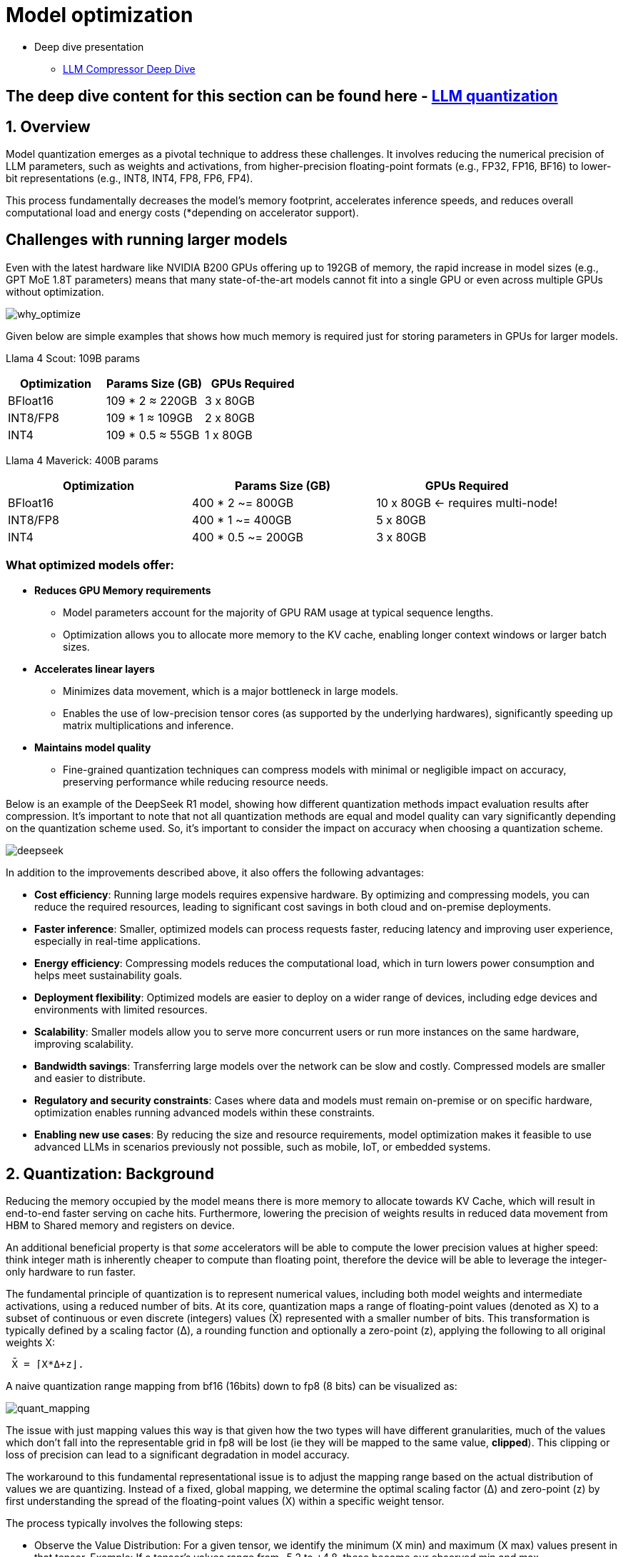 :imagesdir: ../assets/images
= Model optimization

* Deep dive presentation 
- link:https://docs.google.com/presentation/d/1_CKoP4EcjKNv7ykYplQNIjvyru9xp2Hn/edit[LLM Compressor Deep Dive]

== The deep dive content for this section can be found here - link:https://docs.google.com/presentation/d/1_CKoP4EcjKNv7ykYplQNIjvyru9xp2Hn/edit?slide=id.g363272ea3ef_0_162#slide=id.g363272ea3ef_0_162[LLM quantization]


== 1. Overview

Model quantization emerges as a pivotal technique to address these challenges. 
It involves reducing the numerical precision of LLM parameters, such as weights and activations, 
from higher-precision floating-point formats (e.g., FP32, FP16, BF16) to lower-bit representations (e.g., INT8, INT4, FP8, FP6, FP4).

This process fundamentally decreases the model's memory footprint, accelerates inference speeds, and reduces overall computational load 
and energy costs (*depending on accelerator support).


== Challenges with running larger models

Even with the latest hardware like NVIDIA B200 GPUs offering up to 192GB of memory, the rapid increase in model sizes (e.g., GPT MoE 1.8T parameters) means that many state-of-the-art models cannot fit into a single GPU or even across multiple GPUs without optimization.

image::why-optimize.png[why_optimize]

Given below are simple examples that shows how much memory is required just for storing parameters in GPUs for larger models.

Llama 4 Scout: 109B params 

[cols="2,2,2", options="header"]
|===
| Optimization | Params Size (GB) | GPUs Required

| BFloat16
| 109 * 2 ≈ 220GB
| 3 x 80GB

| INT8/FP8
| 109 * 1 ≈ 109GB
| 2 x 80GB

| INT4
| 109 * 0.5 ≈ 55GB
| 1 x 80GB
|===

Llama 4 Maverick: 400B params

[cols="2,2,2", options="header"]
|===
| Optimization | Params Size (GB) | GPUs Required

|BFloat16
|   400 * 2 ~= 800GB
|10 x 80GB ← requires multi-node!

|INT8/FP8
|  400 * 1 ~= 400GB
|  5 x 80GB

|INT4
|400 * 0.5 ~= 200GB
|  3 x 80GB
|===

=== What optimized models offer:

* **Reduces GPU Memory requirements**
** Model parameters account for the majority of GPU RAM usage at typical sequence lengths.
** Optimization allows you to allocate more memory to the KV cache, enabling longer context windows or larger batch sizes.

* **Accelerates linear layers**
** Minimizes data movement, which is a major bottleneck in large models.
** Enables the use of low-precision tensor cores (as supported by the underlying hardwares), significantly speeding up matrix multiplications and inference.

* **Maintains model quality**
** Fine-grained quantization techniques can compress models with minimal or negligible impact on accuracy, preserving performance while reducing resource needs.

Below is an example of the DeepSeek R1 model, showing how different quantization methods impact evaluation results after compression. It's important to note that not all quantization methods are equal and model quality can vary significantly depending on the quantization scheme used. So, it's important to consider the impact on accuracy when choosing a quantization scheme.


image::deepseek-r1-compress.png[deepseek]


In addition to the improvements described above, it also offers the following advantages:

* **Cost efficiency**: Running large models requires expensive hardware. By optimizing and compressing models, you can reduce the required resources, leading to significant cost savings in both cloud and on-premise deployments.

* **Faster inference**: Smaller, optimized models can process requests faster, reducing latency and improving user experience, especially in real-time applications.

* **Energy efficiency**: Compressing models reduces the computational load, which in turn lowers power consumption and helps meet sustainability goals.

* **Deployment flexibility**: Optimized models are easier to deploy on a wider range of devices, including edge devices and environments with limited resources.

* **Scalability**: Smaller models allow you to serve more concurrent users or run more instances on the same hardware, improving scalability.

* **Bandwidth savings**: Transferring large models over the network can be slow and costly. Compressed models are smaller and easier to distribute.

* **Regulatory and security constraints**: Cases where data and models must remain on-premise or on specific hardware, optimization enables running advanced models within these constraints.

* **Enabling new use cases**: By reducing the size and resource requirements, model optimization makes it feasible to use advanced LLMs in scenarios previously not possible, such as mobile, IoT, or embedded systems.

== 2. Quantization: Background

Reducing the memory occupied by the model means there is more memory to allocate towards KV Cache, which will result in end-to-end 
faster serving on cache hits.
Furthermore, lowering the precision of weights results in reduced data movement from HBM to Shared memory and registers on device.

An additional beneficial property is that _some_ accelerators will be able to compute the lower precision values at higher speed: think integer math
is inherently cheaper to compute than floating point, therefore the device will be able to leverage the integer-only hardware to run faster. 

The fundamental principle of quantization is to represent numerical values, including both model weights and intermediate activations,
using a reduced number of bits. 
At its core, quantization maps a range of floating-point values (denoted as X) to a subset of continuous or even discrete 
(integers) values (X̄) represented with a smaller number of bits. This transformation is typically defined by a scaling factor (Δ), a rounding function 
and optionally a zero-point (z), applying the following to all original weights X:

```
 X̄ = ⌈X*Δ+z⌋. 
```

A naive quantization range mapping from bf16 (16bits) down to fp8 (8 bits) can be visualized as:

image::quant_mapping.png[quant_mapping]

The issue with just mapping values this way is that given how the two types will have different granularities, 
much of the values which don't fall into the representable grid in fp8 will be lost (ie they will be mapped to the same value, *clipped*).
This clipping or loss of precision can lead to a significant degradation in model accuracy. 

The workaround to this fundamental representational issue is to adjust the mapping range based on the actual distribution of values we are quantizing. 
Instead of a fixed, global mapping, we determine the optimal scaling factor (Δ) and zero-point (z) by first understanding the spread 
of the floating-point values (X) within a specific weight tensor.

The process typically involves the following steps:

 - Observe the Value Distribution: For a given tensor, we identify the minimum (X min) and maximum (X max) values present in that tensor.
   Example: If a tensor's values range from -5.2 to +4.8, these become our observed min and max.
 - Determine the Quantized Range: Next, we need to know the numerical range that our target lower-precision format. 
    For an 8-bit integer, for instance, this might be from -128 to +127 (signed int8).
    Calculate the Scaling Factor (Δ): The scaling factor bridges the gap between the floating-point range and the target range. 
    It tells us how many floating-point units correspond to one step in the quantized space.
 - Optionally calculate the Zero-Point (z): The zero-point is an offset that aligns the zero value of the floating-point range with a
  specific value in the quantized range. This is called _asymmetric_ quantization where the floating-point distribution is not centered 
  around zero.
​ - Quantize the Values: Once Δ and z are determined, each original floating-point value X can be mapped to its quantized representation X̄ `X̄ = ⌈X*Δ+z⌋`.
    The round function ensures that floating-point values are mapped to the nearest representable integer. Values that fall outside the observed min, max
    range will be "clipped".


image::quant_mapping2.png[quant_mapping2]

### Weight vs activations quantization

- Weights: These are the learned parameters of the model. They are static values determined during the training phase, 
representing the "knowledge" the model has acquired. Once training is complete, these values don't change during inference.

- Activations: These are the intermediate outputs generated by the model as it processes an input. As data flows through the network, 
each layer performs calculations using the weights and the preceding layer's activations to produce new activations. 
These values are dynamic; they change with every new input the model receives.

Activations, being dynamic, require data. Their values depend entirely on the specific input provided to the model. 
To accurately determine the optimal Δ and z for activations, you need to observe how they behave across a range of *typical* inputs during _calibration_.

This is usually done through a process called _calibration_, where a small, representative dataset (distinct from the training or validation sets) is passed
through the full-precision model to collect statistics (like min/max values) for each activation tensor. 
Without this data, the model wouldn't know the proper range to map the dynamic activation values into the lower-precision format.

This is why some of the _calibration-free_ methods listed below will only quantize weight (`w4/8` suffixes) but will leave activations unchanged (`a16`), resulting in virtually
no loss in accuracy. This techniques are optimal when either a) no task-specific data is available or b) a slightly lower model quality cannot be accepted. 

== 3. Quantization in practice

=== Quantization types in vLLM & LLM Compressor:

[cols="1,2,3,4", options="header"]
|===
| Type of Quantization | What it does | Example impact | Quantization schemes supported

| Weight quantization
| Reduces the precision of model weights, lowering storage and memory requirements; LLM Compressor for weights quantization; Requires calibration dataset for weight quantization
| 100B model: BFloat16 → 200GB, FP8 → 100GB
| W8A16, W4A16, WNA16

| Weight and activation quantization 
| Reduces model size and improves inference performance; LLM Compressor for weights quantization and vllm for activation quantization during inference; Requires calibration dataset for weight quantization
| Smaller activation memory footprint, faster inference
| W8A8, W4A8, W4A4

| KV Cache quantization 
| Reduced KV cache footprint & faster attention and crucial for **large context workloads**; Requires calibration dataset; LLM Compressor for scales calibration and vLLM to use the scales
| Enables longer context or larger batch sizes with same hardware
| FP8

|===

=== Supported quantization schemes and when to use what?

[cols="1,2,3,4", options="header"]
|===
| Format | Description | Use Case(s)| Recommended GPU type

| W4A16
| 4-bit weights, FP16 activations. High compression, fits small deployments; Requires calibration dataset for weight quantization.
| Memory-constrained inference at low QPS /online inferencing; edge devices; low memory/containerized apps.
| Recommended for any GPUs types.

| W8A8-INT8
| 8-bit weights, INT8 activations (per-token, runtime); Requires calibration dataset for weight quantization.
| High-QPS or offline serving; general purpose inference on any GPU; high-throughput inference on older GPUs.
| Recommended for NVIDIA GPUs with compute capability <8.9 (Ampere, Turing, Volta, Pascal, or older).

| W8A8-FP8
| 8-bit weights, FP8 activations (runtime). Preserves precision while gaining speed. Requires calibration dataset for weight quantization.
| High-QPS or offline serving; accuracy-sensitive with memory constraints; 
| Recommended for NVIDIA GPUs with compute capability >=9.0 (Hopper and Blackwell).

| 2:4 Sparsity (FP8 Weights/Activations)
| Structured sparsity + FP8 weights/activations. Uses sparsity acceleration. Very high performance.
| Speed-focused inference on modern hardware; 
| Recommended for compute capability >=9.0 (Hopper and Blackwell).
|===

For a full list of supported hardware vs quantization scheme mapping, refer to the link:https://docs.vllm.ai/en/latest/features/quantization/supported_hardware.html#supported-hardware[vLLM documentation].

=== Supported quantization methods/recipies and when to use what?

[cols="1,3,3", options="header"]
|===
| Method | Description | Use case / Accuracy needs

| GPTQ
| Utilizes second-order layer-wise optimizations to prioritize important weights/activations and enables updates to remaining weights
| High accuracy recovery; best for scenarios where accuracy is critical and longer quantization time is acceptable

| AWQ
| Uses channelwise scaling to better preserve important outliers in weights and activations
| Moderate accuracy recovery; suitable when faster quantization is needed with reasonable accuracy

| SmoothQuant
| Smooths outliers in activations by folding them into weights, ensuring better accuracy for weight and activation quantized models
| Good accuracy recovery with minimal calibration time; can be combined with other methods for efficiency

| SparseGPT	
| One‑shot pruning method that solves layer‑wise sparse regression to set weights to zero while readjusting survivors; supports unstructured sparsity up to ≈ 50–60 % without any retraining and 2 : 4 semi‑structured (N:M) sparsity for hardware‑friendly acceleration; can be stacked with low‑bit quantization	
| When latency/throughput or memory footprint must drop quickly and some accuracy loss is acceptable: 2 : 4 mode on Hopper/Blackwell‑class GPUs for ~1.5–2× speed‑up with near‑AWQ accuracy on large‑scale models; small models (<7 B) may see noticeable drops

|===

=== Let's help a client select the quantization method and scheme

[cols="1,1,2", options="header"]
|===
| Question
| Example client answer
| How the client's answer drives the decision

| **1. Inference style**  
Is the workload **online** (latency‑critical, interactive) or **offline** (throughput‑critical, batch)?
| *e.g. “online customer‑service chatbot”*
| • **Online** ⇒ Memory‑bandwidth bound ⇒ **Weight‑only quantization** (activations stay FP16).  
• **Offline** ⇒ Compute bound ⇒ **Weight + activation quantization** (both operands low‑precision).

| **2. Target GPU architecture**
| *e.g. “Ampere A100”*
| • **Turing/Ampere** have INT8 Tensor Cores ⇒ pick INT8 for speeds.  
• **Hopper/H100** have native FP8 ⇒ pick FP8 (or INT8 if tooling is simpler).

| **3. Expected concurrency / batch size**  
Enough requests to saturate matrix‑mult units?
| *e.g. “≈5 concurrent users; GPU often idle”*
| • If GPU **not fully busy**, you gain more by cutting **memory traffic** (weight‑only).  
• If GPU **fully busy**, you gain more by lowering **compute cost** (weight + activation).

| **4. Accuracy head‑room / SLA**  
“How much accuracy can I lose?”
| *e.g. “<0.5 pp drop allowed”*
| Tight budgets push you toward higher‑accuracy methods (GPTQ, SmoothQuant + GPTQ).
|===

=== Example decision cheat sheet
[cols="1,1,1,2", options="header"]
|===
| Chosen answers
| Quantization scheme
| Recommended method(s)
| Why this combination?

| *Online*, Ampere/Turing, few users, strict latency
| W4 / W8 – A16 (weight-only)
| AWQ (fast), or GPTQ (max accuracy)
| Data-movement is the bottleneck; compute is "free". Weight-only avoids per-token FP16→INT8 converts on activations.

| *Online*, Hopper, few users
| W4 / W8 – A16 weight-only (still)
| AWQ or GPTQ
| Hopper can run FP8 activations, but if users are few, activation traffic is tiny—stick to weight-only.

| *Offline*, Ampere/Turing, large batch
| W8 – A8 (INT8/INT8)
| SmoothQuant + GPTQ (fold activation outliers, then weight-quant)
| Matrix-multiplication dominates; lowering both operands to INT8 doubles Tensor-Core throughput.

| *Offline*, Hopper, massive batch
| W8 – A8 or FP8/FP8
| SmoothQuant + SparseGPT (optional pruning)
| Hopper’s FP8 Tensor Cores peak at ~2× A100 throughput. SmoothQuant tames activation outliers; SparseGPT can prune 2:4 (semi-structured) for more speed.
|===


=== Quantization workflow
image::quantization_flow.png[quantization_flow]

* Model selection and loading
[source,python]
----
model = AutoModelForCausalLM.from_pretrained("your-model")
tokenizer = AutoTokenizer.from_pretrained("your-model")
----

* Choosing the quantization scheme (<<_supported_quantization_schemes_when_to_use_what,Supported quantization schemes>>)
* Choosing the quantization method (<<_supported_quantization_methods_recipies_and_when_to_use_what,Supported quantization methods>>)
* Preparing calibration data

** Ensure the calibration data contains a high variety of samples to prevent overfitting towards a specific use case.
** If the model was fine-tuned, use the sample datasets from the fine-tuning training data for calibration.
** Employ the chat template or instruction template that the model was trained with.
** Start with 512 samples for calibration data, and increase if accuracy drops.
** Use a sequence length of 2048 as a starting point.
** Tune key hyperparameters to the quantization algorithm:
*** `dampening_frac` sets how much influence the GPTQ algorithm has. Lower values can improve accuracy, but can lead to numerical instabilities that cause the algorithm to fail.
*** `actorder` sets the activation ordering. When compressing the weights of a layer, the order in which channels are quantized matters. Setting `actorder="weight"` can improve accuracy without added latency.

* Applying quantization
**  Use oneshot API and provide the recipies to quantize and/or apply sparsity to the model given a dataset
[source,python]
----
from llmcompressor import oneshot

recipe = """
quant_stage:
    quant_modifiers:
        QuantizationModifier:
            ignore: ["lm_head"]
            config_groups:
                group_0:
                    weights:
                        num_bits: 8
                        type: float
                        strategy: tensor
                        dynamic: false
                        symmetric: true
                    input_activations:
                        num_bits: 8
                        type: float
                        strategy: tensor
                        dynamic: false
                        symmetric: true
                    targets: ["Linear"]
            kv_cache_scheme:
                num_bits: 8
                type: float
                strategy: tensor
                dynamic: false
                symmetric: true
"""

oneshot(
    model=model,
    dataset=ds,
    recipe=recipe,
    max_seq_length=MAX_SEQUENCE_LENGTH,
    num_calibration_samples=NUM_CALIBRATION_SAMPLES,
)
----
* Saving the model 
[source,python]
----
SAVE_DIR = MODEL_ID.split("/")[1] + "-FP8-KV"
model.save_pretrained(SAVE_DIR, save_compressed=True)
tokenizer.save_pretrained(SAVE_DIR)
----

* Evaluating accuracy of the quantized model
[source,python]
----
lm_eval \
  --model vllm \
  --model_args pretrained=$MODEL,kv_cache_dtype=fp8,add_bos_token=True \
  --tasks gsm8k --num_fewshot 5 --batch_size auto
----

